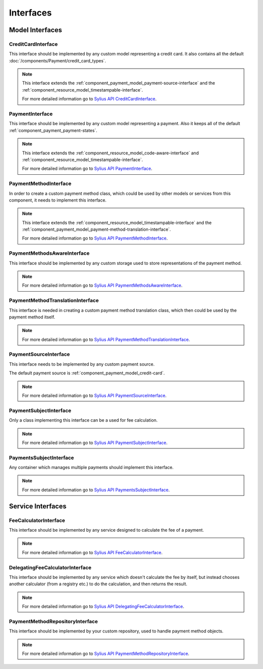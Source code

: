 Interfaces
==========

Model Interfaces
----------------

.. _component_payment_model_credit-card-interface:

CreditCardInterface
~~~~~~~~~~~~~~~~~~~

This interface should be implemented by any custom model representing a credit card.
It also contains all the default :doc:`/components/Payment/credit_card_types`.

.. note::
   This interface extends the :ref:`component_payment_model_payment-source-interface`
   and the :ref:`component_resource_model_timestampable-interface`.

   For more detailed information go to `Sylius API CreditCardInterface`_.

.. _Sylius API CreditCardInterface: http://api.sylius.org/Sylius/Component/Payment/Model/CreditCardInterface.html

.. _component_payment_model_payment-interface:

PaymentInterface
~~~~~~~~~~~~~~~~

This interface should be implemented by any custom model representing a payment.
Also it keeps all of the default :ref:`component_payment_payment-states`.

.. note::
   This interface extends the :ref:`component_resource_model_code-aware-interface` and
   :ref:`component_resource_model_timestampable-interface`.

   For more detailed information go to `Sylius API PaymentInterface`_.

.. _Sylius API PaymentInterface: http://api.sylius.org/Sylius/Component/Payment/Model/PaymentInterface.html

.. _component_payment_model_payment-method-interface:

PaymentMethodInterface
~~~~~~~~~~~~~~~~~~~~~~

In order to create a custom payment method class, which could be used by other
models or services from this component, it needs to implement this interface.

.. note::
   This interface extends the :ref:`component_resource_model_timestampable-interface`
   and the :ref:`component_payment_model_payment-method-translation-interface`.

   For more detailed information go to `Sylius API PaymentMethodInterface`_.

.. _Sylius API PaymentMethodInterface: http://api.sylius.org/Sylius/Component/Payment/Model/PaymentMethodInterface.html

.. _component_payment_model_payment-methods-aware-interface:

PaymentMethodsAwareInterface
~~~~~~~~~~~~~~~~~~~~~~~~~~~~

This interface should be implemented by any custom
storage used to store representations of the payment method.

.. note::
   For more detailed information go to `Sylius API PaymentMethodsAwareInterface`_.

.. _Sylius API PaymentMethodsAwareInterface: http://api.sylius.org/Sylius/Component/Payment/Model/PaymentMethodsAwareInterface.html

.. _component_payment_model_payment-method-translation-interface:

PaymentMethodTranslationInterface
~~~~~~~~~~~~~~~~~~~~~~~~~~~~~~~~~

This interface is needed in creating a custom payment method translation class,
which then could be used by the payment method itself.

.. note::
   For more detailed information go to `Sylius API PaymentMethodTranslationInterface`_.

.. _Sylius API PaymentMethodTranslationInterface: http://api.sylius.org/Sylius/Component/Payment/Model/PaymentMethodTranslationInterface.html

.. _component_payment_model_payment-source-interface:

PaymentSourceInterface
~~~~~~~~~~~~~~~~~~~~~~

This interface needs to be implemented by any custom payment source.

The default payment source is :ref:`component_payment_model_credit-card`.

.. note::
   For more detailed information go to `Sylius API PaymentSourceInterface`_.

.. _Sylius API PaymentSourceInterface: http://api.sylius.org/Sylius/Component/Payment/Model/PaymentSourceInterface.html

.. _component_payment_model_payment-subject-interface:

PaymentSubjectInterface
~~~~~~~~~~~~~~~~~~~~~~~

Only a class implementing this interface can be a used for fee calculation.

.. note::
   For more detailed information go to `Sylius API PaymentSubjectInterface`_.

.. _Sylius API PaymentSubjectInterface: http://api.sylius.org/Sylius/Component/Payment/Model/PaymentSubjectInterface.html

.. _component_payment_model_payments-subject-interface:

PaymentsSubjectInterface
~~~~~~~~~~~~~~~~~~~~~~~~

Any container which manages multiple payments should implement this interface.

.. note::
   For more detailed information go to `Sylius API PaymentsSubjectInterface`_.

.. _Sylius API PaymentsSubjectInterface: http://api.sylius.org/Sylius/Component/Payment/Model/PaymentsSubjectInterface.html

Service Interfaces
------------------

.. _component_payment_calculator_fee-calculator-interface:

FeeCalculatorInterface
~~~~~~~~~~~~~~~~~~~~~~

This interface should be implemented by any service
designed to calculate the fee of a payment.

.. note::
   For more detailed information go to `Sylius API FeeCalculatorInterface`_.

.. _Sylius API FeeCalculatorInterface: http://api.sylius.org/Sylius/Component/Payment/Calculator/FeeCalculatorInterface.html

.. _component_payment_calculator_delegating-fee-calculator-interface:

DelegatingFeeCalculatorInterface
~~~~~~~~~~~~~~~~~~~~~~~~~~~~~~~~

This interface should be implemented by any service which doesn't calculate the fee by itself,
but instead chooses another calculator (from a registry etc.) to do the calculation, and then returns the result.

.. note::
   For more detailed information go to `Sylius API DelegatingFeeCalculatorInterface`_.

.. _Sylius API DelegatingFeeCalculatorInterface: http://api.sylius.org/Sylius/Component/Payment/Calculator/DelegatingFeeCalculatorInterface.html

.. _component_payment_repository_payment-method-repository-interface:

PaymentMethodRepositoryInterface
~~~~~~~~~~~~~~~~~~~~~~~~~~~~~~~~

This interface should be implemented by your custom repository,
used to handle payment method objects.

.. note::
   For more detailed information go to `Sylius API PaymentMethodRepositoryInterface`_.

.. _Sylius API PaymentMethodRepositoryInterface: http://api.sylius.org/Sylius/Component/Payment/Repository/PaymentMethodRepositoryInterface.html
